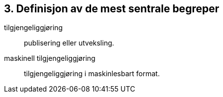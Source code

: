 
== 3. Definisjon av de mest sentrale begreper

tilgjengeliggjøring:: publisering eller utveksling.

maskinell tilgjengeliggjøring:: tilgjengeliggjøring i maskinlesbart format.

